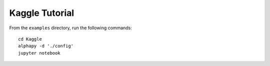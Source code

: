 Kaggle Tutorial
===============

From the ``examples`` directory, run the following commands::

    cd Kaggle
    alphapy -d './config'
    jupyter notebook
